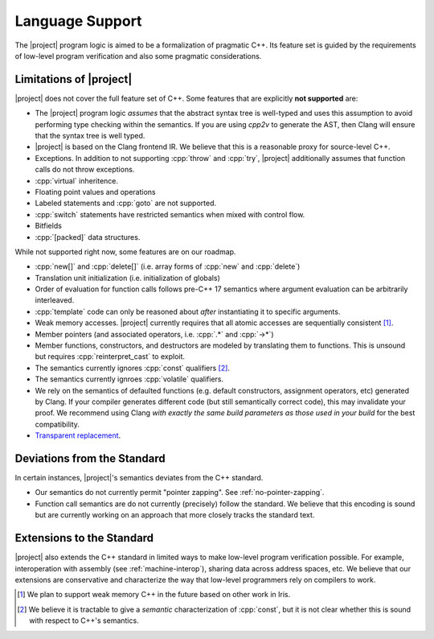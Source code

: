 #################
Language Support
#################

The |project| program logic is aimed to be a formalization of pragmatic C++. Its feature set is guided by the requirements of low-level program verification and also some pragmatic considerations.

Limitations of |project|
=========================

|project| does not cover the full feature set of C++. Some features that are explicitly **not supported** are:

* The |project| program logic *assumes* that the abstract syntax tree is well-typed and uses this assumption to avoid performing type checking within the semantics. If you are using `cpp2v` to generate the AST, then Clang will ensure that the syntax tree is well typed.
* |project| is based on the Clang frontend IR. We believe that this is a reasonable proxy for source-level C++.
* Exceptions. In addition to not supporting :cpp:`throw` and :cpp:`try`, |project| additionally assumes that function calls do not throw exceptions.
* :cpp:`virtual` inheritence.
* Floating point values and operations
* Labeled statements and :cpp:`goto` are not supported.
* :cpp:`switch` statements have restricted semantics when mixed with control flow.
* Bitfields
* :cpp:`[packed]` data structures.


While not supported right now, some features are on our roadmap.

* :cpp:`new[]` and :cpp:`delete[]` (i.e. array forms of :cpp:`new` and :cpp:`delete`)
* Translation unit initialization (i.e. initialization of globals)
* Order of evaluation for function calls follows pre-C++ 17 semantics where argument evaluation can be arbitrarily interleaved.
* :cpp:`template` code can only be reasoned about *after* instantiating it to specific arguments.
* Weak memory accesses. |project| currently requires that all atomic accesses are sequentially consistent [#weak-mem]_.
* Member pointers (and associated operators, i.e. :cpp:`.*` and :cpp:`->*`)
* Member functions, constructors, and destructors are modeled by translating them to functions. This is unsound but requires :cpp:`reinterpret_cast` to exploit.
* The semantics currently ignores :cpp:`const`  qualifiers [#const]_.
* The semantics currently ignroes :cpp:`volatile` qualifiers.
* We rely on the semantics of defaulted functions (e.g. default constructors, assignment operators, etc) generated by Clang. If your compiler generates different code (but still semantically correct code), this may invalidate your proof. We recommend using Clang *with exactly the same build parameters as those used in your build* for the best compatibility.
* `Transparent replacement <https://eel.is/c++draft/basic.life#8>`_.

Deviations from the Standard
=============================

In certain instances, |project|'s semantics deviates from the C++ standard.

* Our semantics do not currently permit "pointer zapping". See :ref:`no-pointer-zapping`.
* Function call semantics are do not currently (precisely) follow the standard. We believe that this encoding is sound but are currently working on an approach that more closely tracks the standard text.

Extensions to the Standard
===========================

|project| also extends the C++ standard in limited ways to make low-level program verification possible.
For example, interoperation with assembly (see :ref:`machine-interop`), sharing data across address spaces, etc.
We believe that our extensions are conservative and characterize the way that low-level programmers rely on compilers to work.

.. [#weak-mem] We plan to support weak memory C++ in the future based on other work in Iris.

.. [#const] We believe it is tractable to give a *semantic* characterization of :cpp:`const`, but it is not clear whether this is sound with respect to C++'s semantics.
